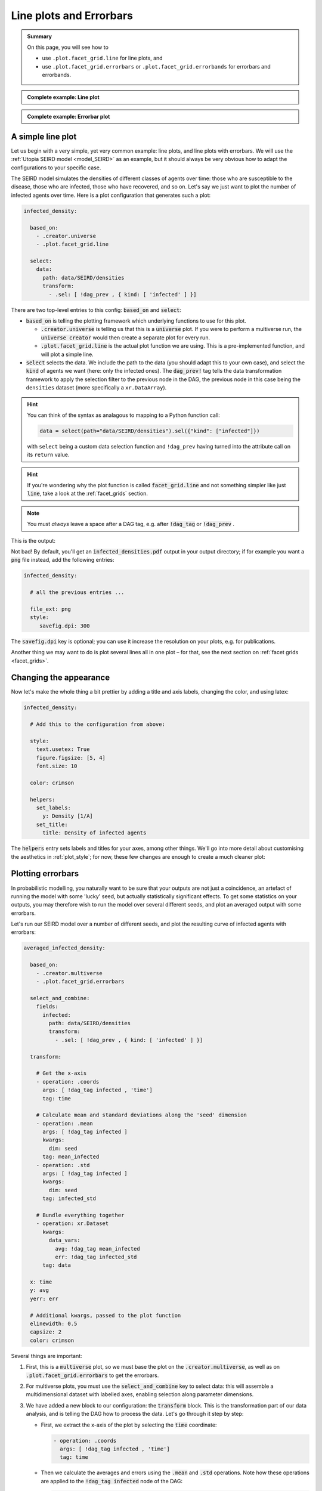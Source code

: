 .. _line_plots:

Line plots and Errorbars
========================

.. admonition:: Summary \

  On this page, you will see how to

  * use ``.plot.facet_grid.line`` for line plots, and
  * use ``.plot.facet_grid.errorbars`` or ``.plot.facet_grid.errorbands`` for errorbars and errorbands.

.. admonition:: Complete example: Line plot
    :class: dropdown

    .. literalinclude:: ../../../_cfg/SEIRD/universe_plots/eval.yml
        :language: yaml
        :dedent: 0
        :start-after: ### Start --- line_plot
        :end-before: ### End --- line_plot

.. admonition:: Complete example: Errorbar plot
    :class: dropdown

    .. literalinclude:: ../../../_cfg/SEIRD/multiverse_plots/eval.yml
        :language: yaml
        :dedent: 0
        :start-after: ### Start --- errorbars
        :end-before: ### End --- errorbars

A simple line plot
^^^^^^^^^^^^^^^^^^
Let us begin with a very simple, yet very common example: line plots, and line plots with errorbars.
We will use the :ref:`Utopia SEIRD model <model_SEIRD>` as an example, but it should always be very obvious how to
adapt the configurations to your specific case.

The SEIRD model simulates the densities of different classes of agents over time: those who are
susceptible to the disease, those who are infected, those who have recovered, and so on. Let's say we just want to
plot the number of infected agents over time. Here is a plot configuration that generates such a plot:

.. code-block:: yaml

    infected_density:

      based_on:
        - .creator.universe
        - .plot.facet_grid.line

      select:
        data:
          path: data/SEIRD/densities
          transform:
            - .sel: [ !dag_prev , { kind: [ 'infected' ] }]

There are two top-level entries to this config: :code:`based_on` and :code:`select`:

* :code:`based_on` is telling the plotting framework which underlying functions to use for this plot.

  - :code:`.creator.universe` is telling us that this is a :code:`universe` plot. If you were
    to perform a multiverse run, the :code:`universe creator` would then create a separate
    plot for every run.

  - :code:`.plot.facet_grid.line` is the actual plot function we are using. This is a pre-implemented function,
    and will plot a simple line.

* :code:`select` selects the data. We include the path to the data (you should adapt this to your own
  case), and select the :code:`kind` of agents we want (here: only the infected ones).
  The :code:`dag_prev!` tag tells the data transformation framework to apply the selection filter to
  the previous node in the DAG, the previous node in this case being the ``densities`` dataset
  (more specifically a ``xr.DataArray``).

.. hint::

    You can think of the syntax as analagous to mapping to a Python function call:

    .. code-block:: python

        data = select(path="data/SEIRD/densities").sel({"kind": ["infected"]})


    with ``select`` being a custom data selection function and ``!dag_prev`` having turned
    into the attribute call on its ``return`` value.

.. hint::

    If you're wondering why the plot function is called :code:`facet_grid.line` and not something simpler like
    just :code:`line`, take a look at the :ref:`facet_grids` section.

.. note::

   You must *always* leave a space after a DAG tag, e.g. after :code:`!dag_tag` or :code:`!dag_prev` .

This is the output:

.. image:: ../../../_static/_gen/SEIRD/universe_plots/density_basic.pdf
  :width: 800
  :alt: A simple line plot

Not bad! By default, you'll get an :code:`infected_densities.pdf` output in your output directory;
if for example you want a :code:`png` file instead, add the following entries:

.. code-block:: yaml

   infected_density:

     # all the previous entries ...

     file_ext: png
     style:
        savefig.dpi: 300

The :code:`savefig.dpi` key is optional; you can use it increase the resolution on your plots,
e.g. for publications.

Another thing we may want to do is plot several lines all in one plot – for that, see the next section on
:ref:`facet grids <facet_grids>`.

Changing the appearance
^^^^^^^^^^^^^^^^^^^^^^^

Now let's make the whole thing a bit prettier by adding a title and axis labels, changing the color, and
using latex:

.. code-block:: yaml

  infected_density:

    # Add this to the configuration from above:

    style:
      text.usetex: True
      figure.figsize: [5, 4]
      font.size: 10

    color: crimson

    helpers:
      set_labels:
        y: Density [1/A]
      set_title:
        title: Density of infected agents

The :code:`helpers` entry sets labels and titles for your axes, among other things. We'll go into more detail about
customising the aesthetics in :ref:`plot_style`; for now, these few changes are enough to create a much
cleaner plot:

.. image:: ../../../_static/_gen/SEIRD/universe_plots/line_plot.pdf
  :width: 600
  :alt: A simple but prettier line plot

.. _errorbars:

Plotting errorbars
^^^^^^^^^^^^^^^^^^

In probabilistic modelling, you naturally want to be sure that your outputs are not just a coincidence, an
artefact of running the model with some 'lucky' seed, but actually statistically significant effects. To get some
statistics on your outputs, you may therefore wish to run the model over several different seeds, and plot an averaged
output with some errorbars.

Let's run our SEIRD model over a number of different seeds, and plot the resulting curve of infected agents
with errorbars:

.. code-block:: yaml

    averaged_infected_density:

      based_on:
        - .creator.multiverse
        - .plot.facet_grid.errorbars

      select_and_combine:
        fields:
          infected:
            path: data/SEIRD/densities
            transform:
              - .sel: [ !dag_prev , { kind: [ 'infected' ] }]

      transform:

        # Get the x-axis
        - operation: .coords
          args: [ !dag_tag infected , 'time']
          tag: time

        # Calculate mean and standard deviations along the 'seed' dimension
        - operation: .mean
          args: [ !dag_tag infected ]
          kwargs:
            dim: seed
          tag: mean_infected
        - operation: .std
          args: [ !dag_tag infected ]
          kwargs:
            dim: seed
          tag: infected_std

        # Bundle everything together
        - operation: xr.Dataset
          kwargs:
            data_vars:
              avg: !dag_tag mean_infected
              err: !dag_tag infected_std
          tag: data

      x: time
      y: avg
      yerr: err

      # Additional kwargs, passed to the plot function
      elinewidth: 0.5
      capsize: 2
      color: crimson

Several things are important:

#. First, this is a :code:`multiverse` plot, so we must base the plot on the :code:`.creator.multiverse`, as well as
   on :code:`.plot.facet_grid.errorbars` to get the errorbars.

#. For multiverse plots, you must use the :code:`select_and_combine` key to select data: this will assemble a
   multidimensional dataset with labelled axes, enabling selection along parameter dimensions.

#. We have added a new block to our configuration: the :code:`transform` block.
   This is the transformation part of our data analysis, and is telling the DAG how to process the data.
   Let's go through it step by step:

   * First, we extract the x-axis of the plot by selecting the :code:`time` coordinate:

     .. code-block:: yaml

       - operation: .coords
         args: [ !dag_tag infected , 'time']
         tag: time

   * Then we calculate the averages and errors using the :code:`.mean` and :code:`.std` operations.
     Note how these operations are applied to the :code:`!dag_tag infected` node of the DAG:

     .. code-block:: yaml

       - operation: .mean
         args: [ !dag_tag infected ]
         kwargs:
           dim: seed
         tag: mean_infected

     We are averaging the number of infected agents over the :code:`seed` dimension, and giving it a :code:`tag`, so
     that we can later reference this step in the tranformation. Calculating the variance is analogous.

   * Lastly, we bundle everything up into an :py:class:`xarray.Dataset`:

     .. code-block:: yaml

       - operation: xr.Dataset
         kwargs:
           data_vars:
             avg: !dag_tag mean_infected
             err: !dag_tag infected_std
         tag: data

     The data variables (:code:`data_vars`) are the averages and standard deviations we calculated previously, and we
     can reference them using the :code:`!dag_tag` s we assigned them.

#. Then we call the plot function, telling it which data variables to plot where by specifying the :code:`x`, :code:`y`,
   and :code:`yerr` keys. Any additional keys (such as the errorbar line width) are passed to
   the low-level plot function, :py:func:`matplotlib.pyplot.errorbar`, giving us this output:

.. image:: ../../../_static/_gen/SEIRD/multiverse_plots/errorbars.pdf
  :width: 800
  :alt: A simple but prettier line plot

Pretty neat -- but it really looks like continuous errorbands are the way to go with such a high number of data points.
All you need to do is to change the plot everything is based on:

.. code-block:: yaml

    based_on:
      - .plot.facet_grid.errorbands

.. image:: ../../../_static/_gen/SEIRD/multiverse_plots/errorbands.pdf
  :width: 800
  :alt: A simple but prettier line plot

Much better!
